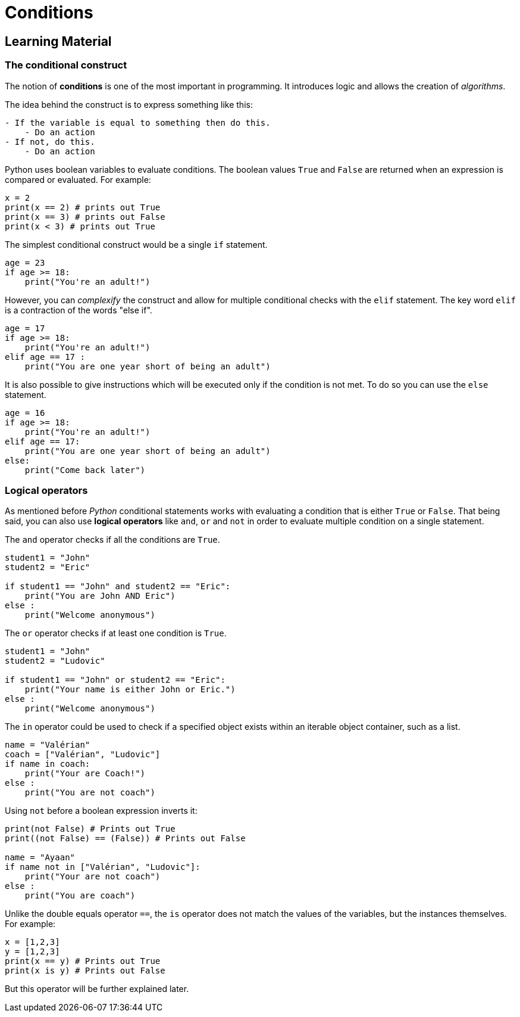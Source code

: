 = Conditions

== Learning Material

=== The conditional construct

The notion of *conditions* is one of the most important in programming. It
introduces logic and allows the creation of _algorithms_.

The idea behind the construct is to express something like this:

----
- If the variable is equal to something then do this.
    - Do an action
- If not, do this.
    - Do an action
----

Python uses boolean variables to evaluate conditions. The boolean values `True`
and `False` are returned when an expression is compared or evaluated. For
example:

[source,python]
----
x = 2
print(x == 2) # prints out True
print(x == 3) # prints out False
print(x < 3) # prints out True
----

The simplest conditional construct would be a single `if` statement.

[source,python]
----
age = 23
if age >= 18:
    print("You're an adult!")
----

However, you can _complexify_ the construct and allow for multiple conditional
checks with the `elif` statement. The key word `elif` is a contraction of the
words "else if".

[source,python]
----
age = 17
if age >= 18:
    print("You're an adult!")
elif age == 17 :
    print("You are one year short of being an adult")
----

It is also possible to give instructions which will be executed only if the
condition is not met. To do so you can use the `else` statement.

[source,python]
----
age = 16
if age >= 18:
    print("You're an adult!")
elif age == 17:
    print("You are one year short of being an adult")
else:
    print("Come back later")
----

=== Logical operators

As mentioned before _Python_ conditional statements works with evaluating a
condition that is either `True` or `False`. That being said, you can also use
*logical operators* like `and`, `or` and `not` in order to evaluate multiple
condition on a single statement.

The `and` operator checks if all the conditions are `True`.

[source,python]
----
student1 = "John"
student2 = "Eric"

if student1 == "John" and student2 == "Eric":
    print("You are John AND Eric")   
else :
    print("Welcome anonymous")
----

The `or` operator checks if at least one condition is `True`.

[source,python]
----
student1 = "John"
student2 = "Ludovic"

if student1 == "John" or student2 == "Eric":
    print("Your name is either John or Eric.")
else :
    print("Welcome anonymous")
----

The `in` operator could be used to check if a specified object exists within an
iterable object container, such as a list.

[source,python]
----
name = "Valérian"
coach = ["Valérian", "Ludovic"]
if name in coach:
    print("Your are Coach!")
else :
    print("You are not coach")
----

Using `not` before a boolean expression inverts it:

[source,python]
----
print(not False) # Prints out True
print((not False) == (False)) # Prints out False

name = "Ayaan"
if name not in ["Valérian", "Ludovic"]:
    print("Your are not coach")
else :
    print("You are coach")
----

Unlike the double equals operator `==`, the `is` operator does not match the
values of the variables, but the instances themselves. For example:

[source,python]
----
x = [1,2,3]
y = [1,2,3]
print(x == y) # Prints out True
print(x is y) # Prints out False
----

But this operator will be further explained later.
